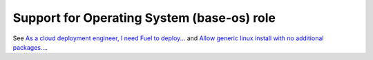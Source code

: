 
Support for Operating System (base-os) role
-------------------------------------------

See `As a cloud deployment engineer, I need Fuel to deploy...
<https://mirantis.jira.com/browse/PROD-225>`_
and `Allow generic linux install with no additional packages...
<https://blueprints.launchpad.net/fuel/+spec/blank-role-node>`_.

